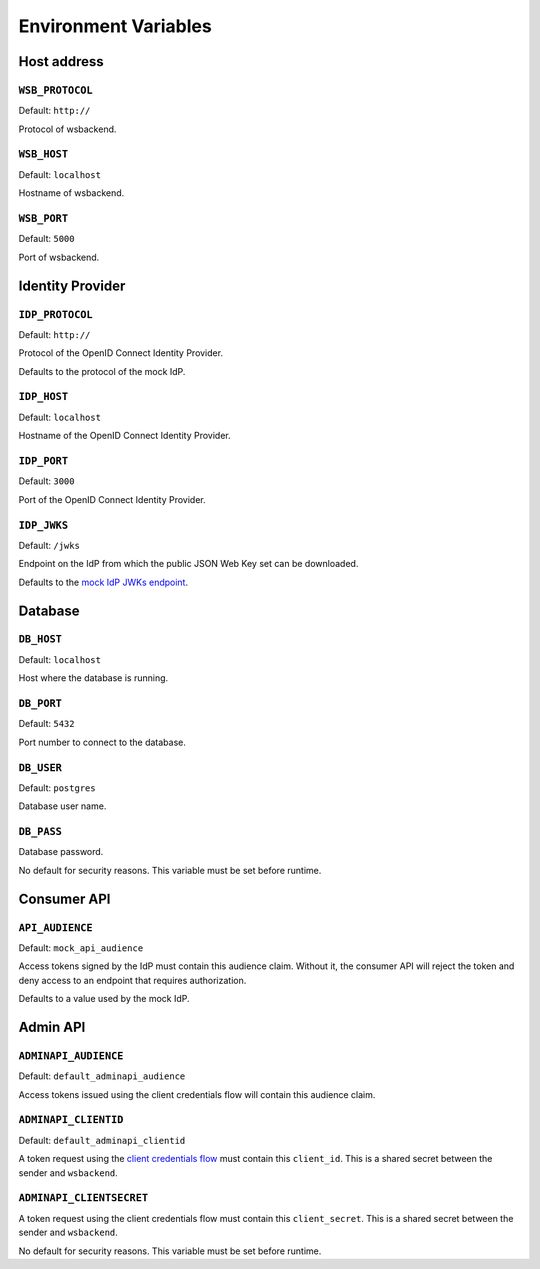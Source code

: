 Environment Variables
======================

Host address
---------------

.. _wsbprotocol:


``WSB_PROTOCOL``
^^^^^^^^^^^^^^^^^
Default: ``http://``

Protocol of wsbackend.

.. _wsbhost:

``WSB_HOST``
^^^^^^^^^^^^^
Default: ``localhost``

Hostname of wsbackend.

.. _wsbport:

``WSB_PORT``
^^^^^^^^^^^^^
Default: ``5000``

Port of wsbackend.

Identity Provider
-----------------------

.. _idpurl:

``IDP_PROTOCOL``
^^^^^^^^^^^^^^^^
Default: ``http://``

Protocol of the OpenID Connect Identity Provider.

Defaults to the protocol of the mock IdP.

``IDP_HOST``
^^^^^^^^^^^^^^^^
Default: ``localhost``

Hostname of the OpenID Connect Identity Provider.

``IDP_PORT``
^^^^^^^^^^^^^^^^
Default: ``3000``

Port of the OpenID Connect Identity Provider.

.. _idp_jwks:

``IDP_JWKS``
^^^^^^^^^^^^^^
Default: ``/jwks``

Endpoint on the IdP from which the public JSON Web Key set can be downloaded.

Defaults to the `mock IdP JWKs endpoint <https://www.npmjs.com/package/oauth2-mock-server#get-jwks>`_.

Database
---------------

.. _dbhost:

``DB_HOST``
^^^^^^^^^^^^^
Default: ``localhost``

Host where the database is running.

.. _dbport:

``DB_PORT``
^^^^^^^^^^^^^
Default: ``5432``

Port number to connect to the database.

.. _dbuser:

``DB_USER``
^^^^^^^^^^^^
Default: ``postgres``

Database user name.

.. _dbpass:

``DB_PASS``
^^^^^^^^^^^^^
Database password.

No default for security reasons. This variable must be set before runtime.

Consumer API
-------------
.. _apiaudience:

``API_AUDIENCE``
^^^^^^^^^^^^^^^^^^
Default: ``mock_api_audience``

Access tokens signed by the IdP must contain this audience claim. Without it, the consumer API
will reject the token and deny access to an endpoint that requires authorization.

Defaults to a value used by the mock IdP.

Admin API
----------

.. _adminapiaudience:

``ADMINAPI_AUDIENCE``
^^^^^^^^^^^^^^^^^^^^^^^
Default: ``default_adminapi_audience``

Access tokens issued using the client credentials flow will contain this audience claim.

``ADMINAPI_CLIENTID``
^^^^^^^^^^^^^^^^^^^^^^^
Default: ``default_adminapi_clientid``

A token request using the `client credentials flow <https://www.oauth.com/oauth2-servers/access-tokens/client-credentials/>`_
must contain this ``client_id``. This is a shared secret between the sender and ``wsbackend``.

``ADMINAPI_CLIENTSECRET``
^^^^^^^^^^^^^^^^^^^^^^^^^^^
A token request using the client credentials flow must contain this ``client_secret``.
This is a shared secret between the sender and ``wsbackend``.

No default for security reasons. This variable must be set before runtime.

